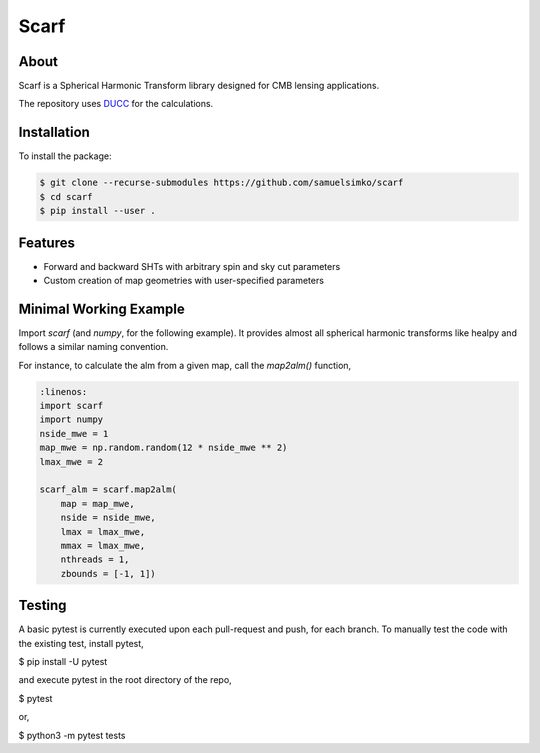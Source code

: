 ==================
Scarf
==================

About
-----

Scarf is a Spherical Harmonic Transform library designed for CMB lensing applications.

The repository uses `DUCC <https://gitlab.mpcdf.mpg.de/mtr/ducc>`_ for the calculations.

Installation
------------

To install the package:

.. code-block:: console

   $ git clone --recurse-submodules https://github.com/samuelsimko/scarf
   $ cd scarf
   $ pip install --user .


Features
--------
- Forward and backward SHTs with arbitrary spin and sky cut parameters
- Custom creation of map geometries with user-specified parameters


Minimal Working Example
-----------------------

Import `scarf` (and `numpy`, for the following example). It provides almost all spherical harmonic transforms
like healpy and follows a similar naming convention.

For instance, to calculate the alm from a given map, call the `map2alm()` function,

.. code-block:: python

   :linenos:
   import scarf
   import numpy
   nside_mwe = 1
   map_mwe = np.random.random(12 * nside_mwe ** 2)
   lmax_mwe = 2
   
   scarf_alm = scarf.map2alm(
       map = map_mwe,
       nside = nside_mwe,
       lmax = lmax_mwe,
       mmax = lmax_mwe,
       nthreads = 1,
       zbounds = [-1, 1])


Testing
--------

A basic pytest is currently executed upon each pull-request and push, for each branch.
To manually test the code with the existing test, install pytest,

.. code-block:: console

$ pip install -U pytest

and execute pytest in the root directory of the repo,

.. code-block:: console

$ pytest

or,

.. code-block:: console

$ python3 -m pytest tests